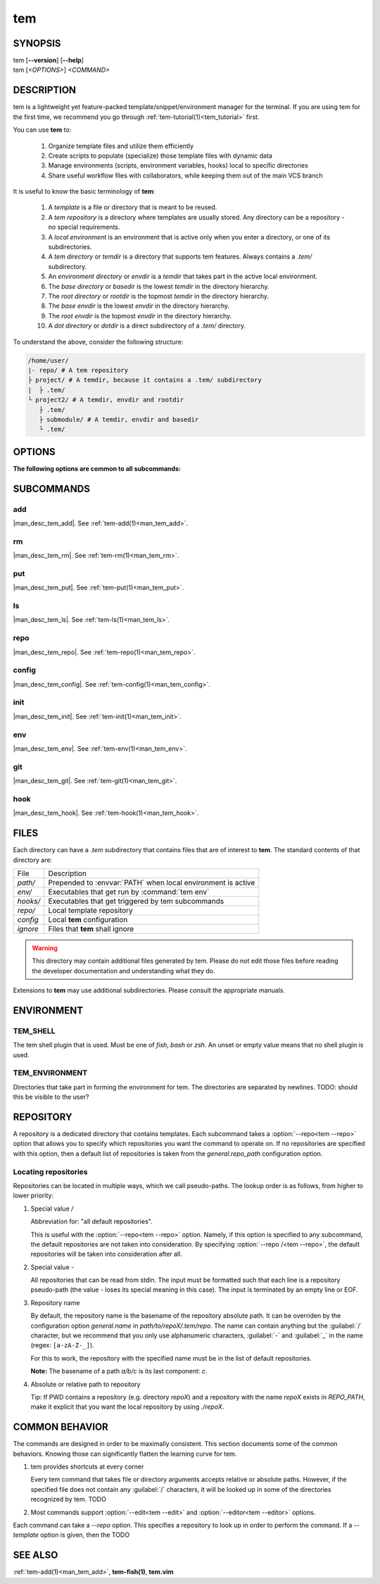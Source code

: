 .. _man_tem:

===
tem
===

SYNOPSIS
========

.. raw:: html

   <center><pre><code class="no-decor">

|  tem [**--version**] [**--help**]
|  tem [*<OPTIONS>*] *<COMMAND>*

.. raw:: html

   </code></pre></center>

DESCRIPTION
===========

tem is a lightweight yet feature-packed template/snippet/environment manager for
the terminal. If you are using tem for the first time, we recommend you go
through :ref:`tem-tutorial(1)<tem_tutorial>` first.

You can use **tem** to:

   #. Organize template files and utilize them efficiently
   #. Create scripts to populate (specialize) those template files with dynamic data
   #. Manage environments (scripts, environment variables, hooks) local to specific
      directories
   #. Share useful workflow files with collaborators, while keeping them out of the
      main VCS branch

It is useful to know the basic terminology of **tem**:

   #. A *template* is a file or directory that is meant to be reused.
   #. A *tem repository* is a directory where templates are usually stored. Any
      directory can be a repository - no special requirements.
   #. A *local environment* is an environment that is active only when you enter
      a directory, or one of its subdirectories.
   #. A *tem directory* or *temdir* is a directory that supports tem features.
      Always contains a `.tem/` subdirectory.
   #. An *environment directory* or *envdir* is a *temdir* that takes part in
      the active local environment.
   #. The *base directory* or *basedir* is the lowest *temdir* in the directory
      hierarchy.
   #. The *root directory* or *rootdir* is the topmost *temdir* in the
      directory hierarchy.
   #. The *base envdir* is the lowest *envdir* in the directory hierarchy.
   #. The *root envdir* is the topmost *envdir* in the directory hierarchy.
   #. A *dot directory* or *dotdir* is a direct subdirectory of a `.tem/`
      directory.

To understand the above, consider the following structure:

.. code-block::

   /home/user/
   |- repo/ # A tem repository
   ├ project/ # A temdir, because it contains a .tem/ subdirectory
   |  ├ .tem/
   └ project2/ # A temdir, envdir and rootdir
      ├ .tem/
      ├ submodule/ # A temdir, envdir and basedir
      └ .tem/

OPTIONS
=======

.. program:: tem

.. option:: -v, --version

   Prints the currently installed version of tem.

.. option:: -h, --help

   Prints the synopsis, available subcommands and options.

.. option:: --init-user

   Generate initial user configuration file at the path with the highest priority,
   usually `~/.config/tem/config`. (see :ref:`tem-config(1)<man_tem_config>`)
   Also create an empty default repository at `~/.local/share/tem/repo`.

.. option:: --debug

   Runs the command inside a python debugger (requires the python package
   `pudb <https://pypi.org/project/pudb>`_
   to be installed). This is meant for developers.

**The following options are common to all subcommands:**

.. option:: -h, --help

   Prints the synopsis and list of options.

.. option:: -c <FILE>, --config=<FILE>

   Load the specified configuration file on top of the default configuration
   (see :ref:`tem-config(1)<man_tem_config>`).

.. option:: -R <REPO>, --repo=<REPO>

   By default, the repositories that are used by subcommands are taken from the
   configuration key `general.repo_path`. Use this option to ditch those default
   repositories and use `<REPO>`, which is a repository pseudo-path (see
   :ref:`Locating repositories<locating_repositories>`). If specified multiple
   times, then all specified repositories are used.

SUBCOMMANDS
===========

add
---

|man_desc_tem_add|. See :ref:`tem-add(1)<man_tem_add>`.

rm
--

|man_desc_tem_rm|. See :ref:`tem-rm(1)<man_tem_rm>`.

put
---

|man_desc_tem_put|. See :ref:`tem-put(1)<man_tem_put>`.

ls
--

|man_desc_tem_ls|. See :ref:`tem-ls(1)<man_tem_ls>`.

repo
----

|man_desc_tem_repo|. See :ref:`tem-repo(1)<man_tem_repo>`.

config
------

|man_desc_tem_config|. See :ref:`tem-config(1)<man_tem_config>`.

init
----

|man_desc_tem_init|. See :ref:`tem-init(1)<man_tem_init>`.

env
---

|man_desc_tem_env|. See :ref:`tem-env(1)<man_tem_env>`.

git
---

|man_desc_tem_git|. See :ref:`tem-git(1)<man_tem_git>`.

hook
----

|man_desc_tem_hook|. See :ref:`tem-hook(1)<man_tem_hook>`.

FILES
=====

Each directory can have a `.tem` subdirectory that contains files that are of
interest to **tem**. The standard contents of that directory are:

.. table::

   +----------+--------------------------------------------------------------+
   | File     | Description                                                  |
   +----------+--------------------------------------------------------------+
   | `path/`  | Prepended to :envvar:`PATH` when local environment is active |
   +----------+--------------------------------------------------------------+
   | `env/`   | Executables that get run by :command:`tem env`               |
   +----------+--------------------------------------------------------------+
   | `hooks/` | Executables that get triggered by tem subcommands            |
   +----------+--------------------------------------------------------------+
   | `repo/`  | Local template repository                                    |
   +----------+--------------------------------------------------------------+
   | `config` | Local **tem** configuration                                  |
   +----------+--------------------------------------------------------------+
   | `ignore` | Files that **tem** shall ignore                              |
   +----------+--------------------------------------------------------------+

.. warning:: This directory may contain additional files generated by tem.
   Please do not edit those files before reading the developer documentation
   and understanding what they do.

.. todo:: How to make this table display wider in manpage output

Extensions to **tem** may use additional subdirectories. Please consult the
appropriate manuals.

ENVIRONMENT
===========

TEM_SHELL
---------
The tem shell plugin that is used. Must be one of `fish`, `bash` or `zsh`. An
unset or empty value means that no shell plugin is used.

TEM_ENVIRONMENT
---------------
Directories that take part in forming the environment for tem. The directories
are separated by newlines. TODO: should this be visible to the user?

REPOSITORY
==========

A repository is a dedicated directory that contains templates. Each subcommand
takes a :option:`--repo<tem --repo>` option that allows you to specify which repositories
you want the command to operate on. If no repositories are specified with this
option, then a default list of repositories is taken from the
`general.repo_path` configuration option.

.. _locating_repositories:

Locating repositories
---------------------

Repositories can be located in multiple ways, which we call pseudo-paths. The
lookup order is as follows, from higher to lower priority:

#. Special value `/`

   Abbreviation for: "all default repositories".

   This is useful with the :option:`--repo<tem --repo>` option. Namely, if this option
   is specified to any subcommand, the default repositories are not taken into
   consideration.  By specifying :option:`--repo /<tem --repo>`, the default
   repositories will be taken into consideration after all.

#. Special value `-`

   All repositories that can be read from stdin. The input must be formatted
   such that each line is a repository pseudo-path (the value `-` loses its
   special meaning in this case). The input is terminated by an empty line or
   EOF.

#. Repository name

   By default, the repository name is the basename of the repository absolute
   path. It can be overriden by the configuration option `general.name` in
   `path/to/repoX/.tem/repo`. The name can contain anything but the
   :guilabel:`/` character, but we recommend that you only use alphanumeric
   characters, :guilabel:`-` and :guilabel:`_` in the name (regex:
   ``[a-zA-Z-_]``).

   For this to work, the repository with the specified name must be in
   the list of default repositories.

   **Note:** The basename of a path `a/b/c` is its last component: `c`.

#. Absolute or relative path to repository

   Tip: If PWD contains a repository (e.g. directory `repoX`) and a repository
   with the name `repoX` exists in `REPO_PATH`, make it explicit that you want
   the local repository by using `./repoX`.

COMMON BEHAVIOR
===============

The commands are designed in order to be maximally consistent. This section
documents some of the common behaviors. Knowing those can significantly flatten
the learning curve for tem.

1. tem provides shortcuts at every corner

   Every tem command that takes file or directory arguments accepts relative or
   absolute paths. However, if the specified file does not contain any
   :guilabel:`/` characters, it will be looked up in some of the directories
   recognized by tem. TODO
2. Most commands support :option:`--edit<tem --edit>` and
   :option:`--editor<tem --editor>` options.

Each command can take a `--repo` option. This specifies a repository to look up
in order to perform the command. If a `--template` option is given, then the
TODO

SEE ALSO
========

:ref:`tem-add(1)<man_tem_add>`, **tem-fish(1)**, **tem.vim**
